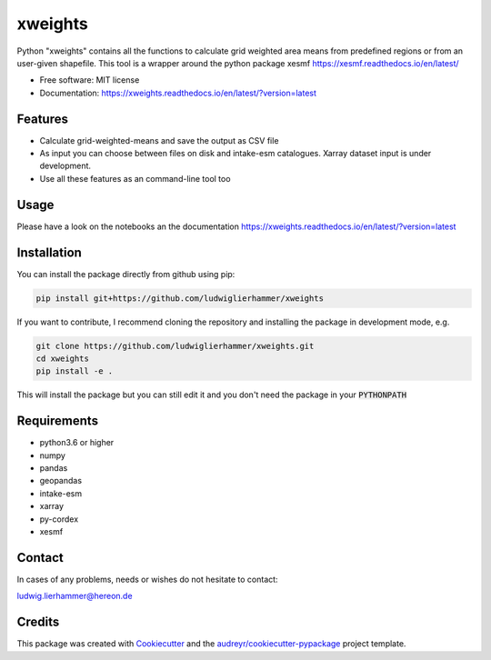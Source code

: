 ========
xweights
========


.. image:: https://img.shields.io/pypi/v/xweights.svg
        :target: https://pypi.python.org/pypi/xweights

.. image:: https://img.shields.io/travis/ludwiglierhammer/xweights.svg
        :target: https://travis-ci.com/ludwiglierhammer/xweights

.. image:: https://readthedocs.org/projects/xweights/badge/?version=latest
        :target: https://xweights.readthedocs.io/en/latest/?version=latest
        :alt: Documentation Status




Python "xweights" contains all the functions to calculate grid weighted area means from predefined regions or from an user-given shapefile. This tool is a wrapper around the python package xesmf https://xesmf.readthedocs.io/en/latest/

* Free software: MIT license
* Documentation: https://xweights.readthedocs.io/en/latest/?version=latest


Features
--------

* Calculate grid-weighted-means and save the output as CSV file

* As input you can choose between files on disk and intake-esm catalogues. Xarray dataset input is under development.

* Use all these features as an command-line tool too

Usage
-----

Please have a look on the notebooks an the documentation https://xweights.readthedocs.io/en/latest/?version=latest


Installation
------------

You can install the package directly from github using pip:

.. code-block:: console

     pip install git+https://github.com/ludwiglierhammer/xweights

If you want to contribute, I recommend cloning the repository and installing the package in development mode, e.g.

.. code-block:: console

    git clone https://github.com/ludwiglierhammer/xweights.git
    cd xweights
    pip install -e .


This will install the package but you can still edit it and you don't need the package in your :code:`PYTHONPATH`


Requirements
------------

* python3.6 or higher

* numpy

* pandas

* geopandas

* intake-esm

* xarray 

* py-cordex

* xesmf


Contact
-------
In cases of any problems, needs or wishes do not hesitate to contact:

ludwig.lierhammer@hereon.de


Credits
-------

This package was created with Cookiecutter_ and the `audreyr/cookiecutter-pypackage`_ project template.

.. _Cookiecutter: https://github.com/audreyr/cookiecutter
.. _`audreyr/cookiecutter-pypackage`: https://github.com/audreyr/cookiecutter-pypackage
